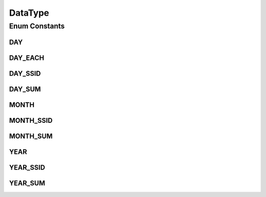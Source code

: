 DataType
========

.. java:package:: com.nekoscape.android.ntc.common
   :noindex:

.. java:type:: public enum DataType

Enum Constants
--------------
DAY
^^^

.. java:field:: public static final DataType DAY
   :outertype: DataType

DAY_EACH
^^^^^^^^

.. java:field:: public static final DataType DAY_EACH
   :outertype: DataType

DAY_SSID
^^^^^^^^

.. java:field:: public static final DataType DAY_SSID
   :outertype: DataType

DAY_SUM
^^^^^^^

.. java:field:: public static final DataType DAY_SUM
   :outertype: DataType

MONTH
^^^^^

.. java:field:: public static final DataType MONTH
   :outertype: DataType

MONTH_SSID
^^^^^^^^^^

.. java:field:: public static final DataType MONTH_SSID
   :outertype: DataType

MONTH_SUM
^^^^^^^^^

.. java:field:: public static final DataType MONTH_SUM
   :outertype: DataType

YEAR
^^^^

.. java:field:: public static final DataType YEAR
   :outertype: DataType

YEAR_SSID
^^^^^^^^^

.. java:field:: public static final DataType YEAR_SSID
   :outertype: DataType

YEAR_SUM
^^^^^^^^

.. java:field:: public static final DataType YEAR_SUM
   :outertype: DataType

